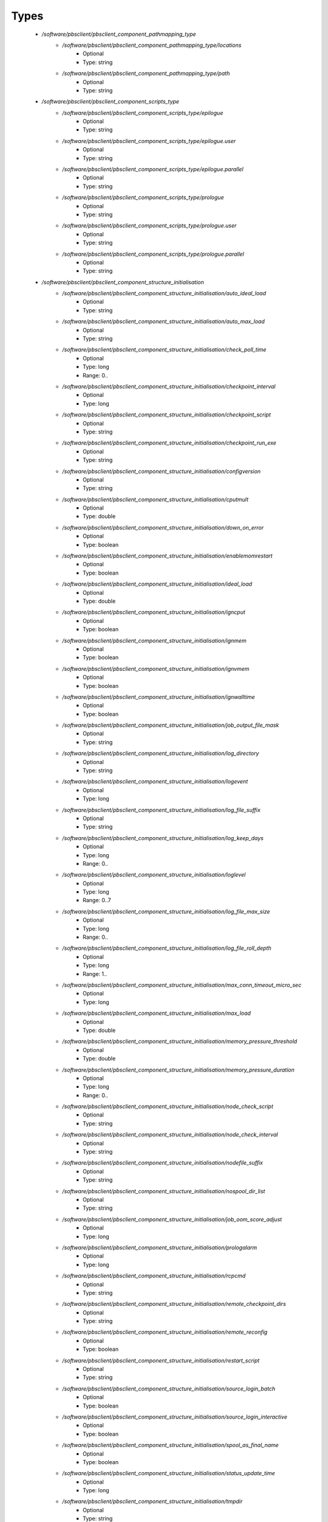 
Types
-----

 - `/software/pbsclient/pbsclient_component_pathmapping_type`
    - `/software/pbsclient/pbsclient_component_pathmapping_type/locations`
        - Optional
        - Type: string
    - `/software/pbsclient/pbsclient_component_pathmapping_type/path`
        - Optional
        - Type: string
 - `/software/pbsclient/pbsclient_component_scripts_type`
    - `/software/pbsclient/pbsclient_component_scripts_type/epilogue`
        - Optional
        - Type: string
    - `/software/pbsclient/pbsclient_component_scripts_type/epilogue.user`
        - Optional
        - Type: string
    - `/software/pbsclient/pbsclient_component_scripts_type/epilogue.parallel`
        - Optional
        - Type: string
    - `/software/pbsclient/pbsclient_component_scripts_type/prologue`
        - Optional
        - Type: string
    - `/software/pbsclient/pbsclient_component_scripts_type/prologue.user`
        - Optional
        - Type: string
    - `/software/pbsclient/pbsclient_component_scripts_type/prologue.parallel`
        - Optional
        - Type: string
 - `/software/pbsclient/pbsclient_component_structure_initialisation`
    - `/software/pbsclient/pbsclient_component_structure_initialisation/auto_ideal_load`
        - Optional
        - Type: string
    - `/software/pbsclient/pbsclient_component_structure_initialisation/auto_max_load`
        - Optional
        - Type: string
    - `/software/pbsclient/pbsclient_component_structure_initialisation/check_poll_time`
        - Optional
        - Type: long
        - Range: 0..
    - `/software/pbsclient/pbsclient_component_structure_initialisation/checkpoint_interval`
        - Optional
        - Type: long
    - `/software/pbsclient/pbsclient_component_structure_initialisation/checkpoint_script`
        - Optional
        - Type: string
    - `/software/pbsclient/pbsclient_component_structure_initialisation/checkpoint_run_exe`
        - Optional
        - Type: string
    - `/software/pbsclient/pbsclient_component_structure_initialisation/configversion`
        - Optional
        - Type: string
    - `/software/pbsclient/pbsclient_component_structure_initialisation/cputmult`
        - Optional
        - Type: double
    - `/software/pbsclient/pbsclient_component_structure_initialisation/down_on_error`
        - Optional
        - Type: boolean
    - `/software/pbsclient/pbsclient_component_structure_initialisation/enablemomrestart`
        - Optional
        - Type: boolean
    - `/software/pbsclient/pbsclient_component_structure_initialisation/ideal_load`
        - Optional
        - Type: double
    - `/software/pbsclient/pbsclient_component_structure_initialisation/igncput`
        - Optional
        - Type: boolean
    - `/software/pbsclient/pbsclient_component_structure_initialisation/ignmem`
        - Optional
        - Type: boolean
    - `/software/pbsclient/pbsclient_component_structure_initialisation/ignvmem`
        - Optional
        - Type: boolean
    - `/software/pbsclient/pbsclient_component_structure_initialisation/ignwalltime`
        - Optional
        - Type: boolean
    - `/software/pbsclient/pbsclient_component_structure_initialisation/job_output_file_mask`
        - Optional
        - Type: string
    - `/software/pbsclient/pbsclient_component_structure_initialisation/log_directory`
        - Optional
        - Type: string
    - `/software/pbsclient/pbsclient_component_structure_initialisation/logevent`
        - Optional
        - Type: long
    - `/software/pbsclient/pbsclient_component_structure_initialisation/log_file_suffix`
        - Optional
        - Type: string
    - `/software/pbsclient/pbsclient_component_structure_initialisation/log_keep_days`
        - Optional
        - Type: long
        - Range: 0..
    - `/software/pbsclient/pbsclient_component_structure_initialisation/loglevel`
        - Optional
        - Type: long
        - Range: 0..7
    - `/software/pbsclient/pbsclient_component_structure_initialisation/log_file_max_size`
        - Optional
        - Type: long
        - Range: 0..
    - `/software/pbsclient/pbsclient_component_structure_initialisation/log_file_roll_depth`
        - Optional
        - Type: long
        - Range: 1..
    - `/software/pbsclient/pbsclient_component_structure_initialisation/max_conn_timeout_micro_sec`
        - Optional
        - Type: long
    - `/software/pbsclient/pbsclient_component_structure_initialisation/max_load`
        - Optional
        - Type: double
    - `/software/pbsclient/pbsclient_component_structure_initialisation/memory_pressure_threshold`
        - Optional
        - Type: double
    - `/software/pbsclient/pbsclient_component_structure_initialisation/memory_pressure_duration`
        - Optional
        - Type: long
        - Range: 0..
    - `/software/pbsclient/pbsclient_component_structure_initialisation/node_check_script`
        - Optional
        - Type: string
    - `/software/pbsclient/pbsclient_component_structure_initialisation/node_check_interval`
        - Optional
        - Type: string
    - `/software/pbsclient/pbsclient_component_structure_initialisation/nodefile_suffix`
        - Optional
        - Type: string
    - `/software/pbsclient/pbsclient_component_structure_initialisation/nospool_dir_list`
        - Optional
        - Type: string
    - `/software/pbsclient/pbsclient_component_structure_initialisation/job_oom_score_adjust`
        - Optional
        - Type: long
    - `/software/pbsclient/pbsclient_component_structure_initialisation/prologalarm`
        - Optional
        - Type: long
    - `/software/pbsclient/pbsclient_component_structure_initialisation/rcpcmd`
        - Optional
        - Type: string
    - `/software/pbsclient/pbsclient_component_structure_initialisation/remote_checkpoint_dirs`
        - Optional
        - Type: string
    - `/software/pbsclient/pbsclient_component_structure_initialisation/remote_reconfig`
        - Optional
        - Type: boolean
    - `/software/pbsclient/pbsclient_component_structure_initialisation/restart_script`
        - Optional
        - Type: string
    - `/software/pbsclient/pbsclient_component_structure_initialisation/source_login_batch`
        - Optional
        - Type: boolean
    - `/software/pbsclient/pbsclient_component_structure_initialisation/source_login_interactive`
        - Optional
        - Type: boolean
    - `/software/pbsclient/pbsclient_component_structure_initialisation/spool_as_final_name`
        - Optional
        - Type: boolean
    - `/software/pbsclient/pbsclient_component_structure_initialisation/status_update_time`
        - Optional
        - Type: long
    - `/software/pbsclient/pbsclient_component_structure_initialisation/tmpdir`
        - Optional
        - Type: string
    - `/software/pbsclient/pbsclient_component_structure_initialisation/timeout`
        - Optional
        - Type: long
    - `/software/pbsclient/pbsclient_component_structure_initialisation/use_smt`
        - Optional
        - Type: boolean
    - `/software/pbsclient/pbsclient_component_structure_initialisation/wallmult`
        - Optional
        - Type: double
    - `/software/pbsclient/pbsclient_component_structure_initialisation/cpuTimeMultFactor`
        - Optional
        - Type: double
    - `/software/pbsclient/pbsclient_component_structure_initialisation/idealLoad`
        - Optional
        - Type: double
    - `/software/pbsclient/pbsclient_component_structure_initialisation/logEvent`
        - Optional
        - Type: long
    - `/software/pbsclient/pbsclient_component_structure_initialisation/maxLoad`
        - Optional
        - Type: double
    - `/software/pbsclient/pbsclient_component_structure_initialisation/nodeCheckScriptPath`
        - Optional
        - Type: string
    - `/software/pbsclient/pbsclient_component_structure_initialisation/nodeCheckIntervalSec`
        - Optional
        - Type: long
    - `/software/pbsclient/pbsclient_component_structure_initialisation/prologAlarmSec`
        - Optional
        - Type: long
    - `/software/pbsclient/pbsclient_component_structure_initialisation/wallTimeMultFactor`
        - Optional
        - Type: double
 - `/software/pbsclient/pbsclient_component_structure_options`
    - `/software/pbsclient/pbsclient_component_structure_options/mom_host`
        - Optional
        - Type: string
    - `/software/pbsclient/pbsclient_component_structure_options/xauthpath`
        - Optional
        - Type: string
 - `/software/pbsclient/pbsclient_component_type`
    - `/software/pbsclient/pbsclient_component_type/pbsroot`
        - Optional
        - Type: string
    - `/software/pbsclient/pbsclient_component_type/configPath`
        - Optional
        - Type: string
    - `/software/pbsclient/pbsclient_component_type/initScriptPath`
        - Optional
        - Type: string
    - `/software/pbsclient/pbsclient_component_type/behaviour`
        - Optional
        - Type: string
    - `/software/pbsclient/pbsclient_component_type/masters`
        - Optional
        - Type: string
    - `/software/pbsclient/pbsclient_component_type/pbsclient`
        - Optional
        - Type: string
    - `/software/pbsclient/pbsclient_component_type/aliases`
        - Optional
        - Type: string
    - `/software/pbsclient/pbsclient_component_type/restricted`
        - Optional
        - Type: string
    - `/software/pbsclient/pbsclient_component_type/cpuinfo`
        - Optional
        - Type: string
    - `/software/pbsclient/pbsclient_component_type/varattr`
        - Optional
        - Type: string
    - `/software/pbsclient/pbsclient_component_type/resources`
        - Optional
        - Type: string
    - `/software/pbsclient/pbsclient_component_type/directPaths`
        - Optional
        - Type: pbsclient_component_pathmapping_type
    - `/software/pbsclient/pbsclient_component_type/scripts`
        - Optional
        - Type: pbsclient_component_scripts_type
    - `/software/pbsclient/pbsclient_component_type/submitonly`
        - Optional
        - Type: boolean
